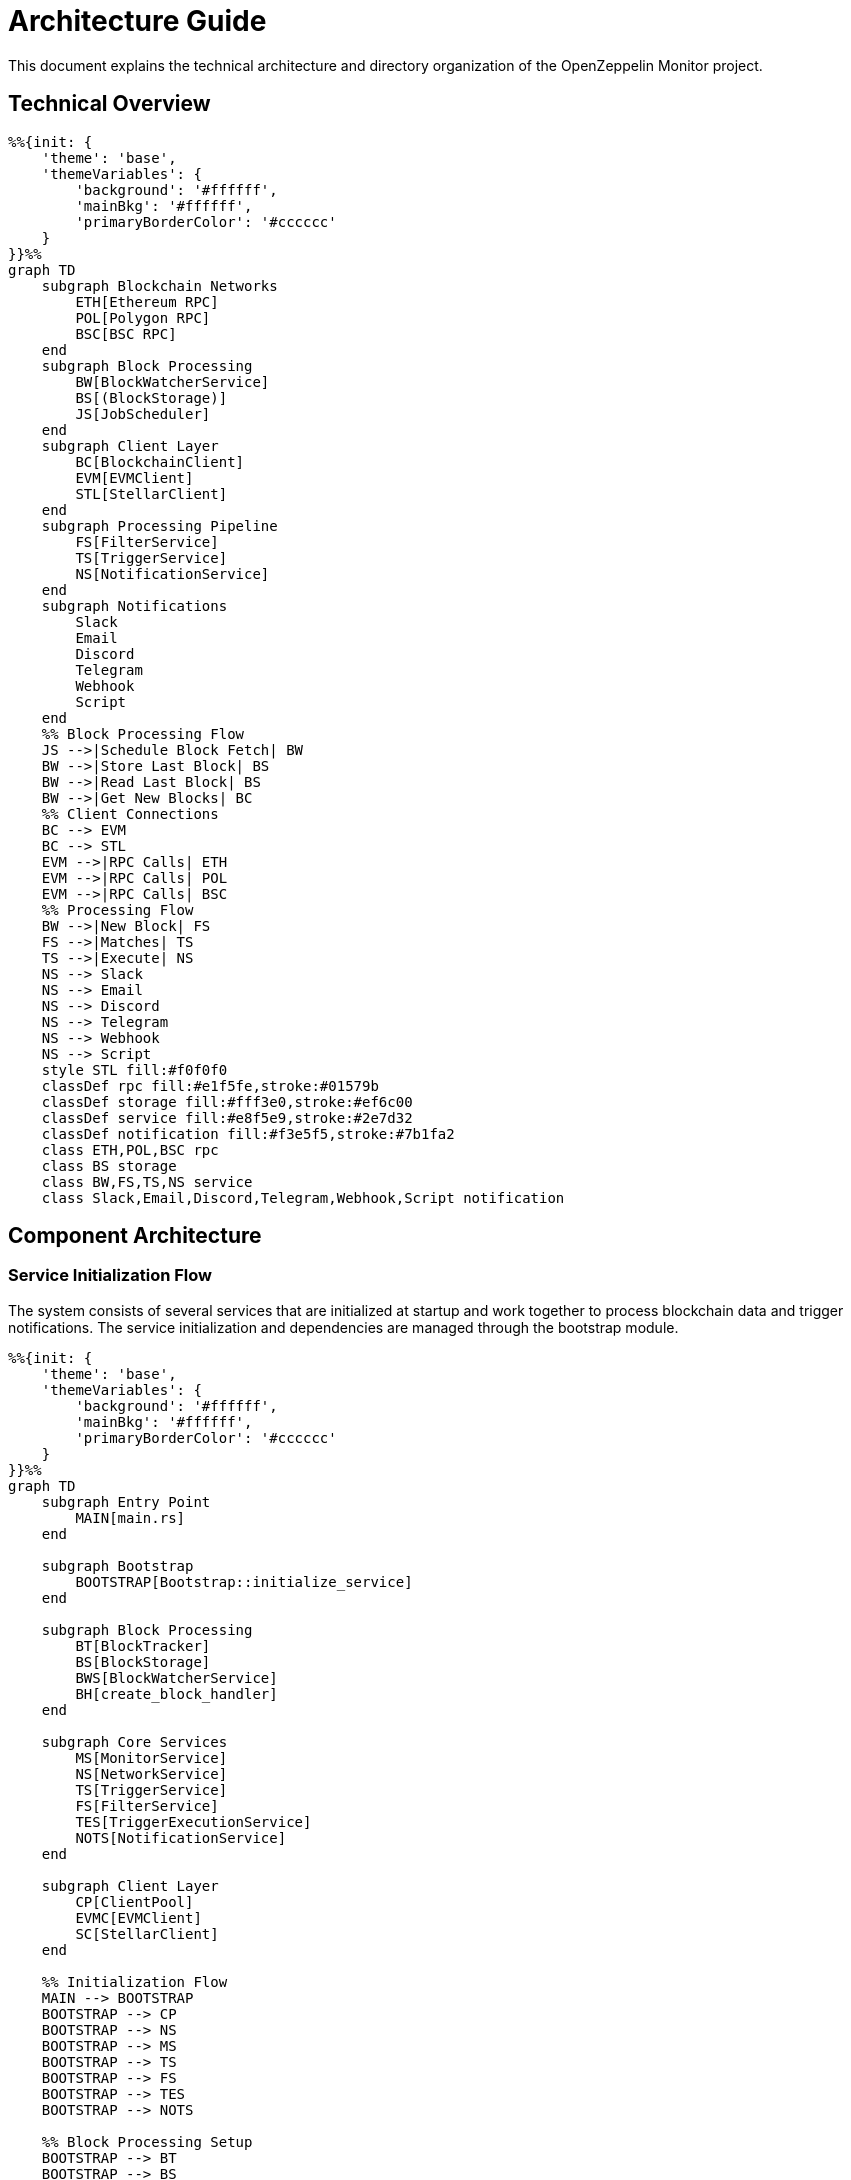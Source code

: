 = Architecture Guide
:description: Detailed information about the OpenZeppelin Monitor project structure.

This document explains the technical architecture and directory organization of the OpenZeppelin Monitor project.

== Technical Overview

[mermaid,width=100%]
....
%%{init: {
    'theme': 'base',
    'themeVariables': {
        'background': '#ffffff',
        'mainBkg': '#ffffff',
        'primaryBorderColor': '#cccccc'
    }
}}%%
graph TD
    subgraph Blockchain Networks
        ETH[Ethereum RPC]
        POL[Polygon RPC]
        BSC[BSC RPC]
    end
    subgraph Block Processing
        BW[BlockWatcherService]
        BS[(BlockStorage)]
        JS[JobScheduler]
    end
    subgraph Client Layer
        BC[BlockchainClient]
        EVM[EVMClient]
        STL[StellarClient]
    end
    subgraph Processing Pipeline
        FS[FilterService]
        TS[TriggerService]
        NS[NotificationService]
    end
    subgraph Notifications
        Slack
        Email
        Discord
        Telegram
        Webhook
        Script
    end
    %% Block Processing Flow
    JS -->|Schedule Block Fetch| BW
    BW -->|Store Last Block| BS
    BW -->|Read Last Block| BS
    BW -->|Get New Blocks| BC
    %% Client Connections
    BC --> EVM
    BC --> STL
    EVM -->|RPC Calls| ETH
    EVM -->|RPC Calls| POL
    EVM -->|RPC Calls| BSC
    %% Processing Flow
    BW -->|New Block| FS
    FS -->|Matches| TS
    TS -->|Execute| NS
    NS --> Slack
    NS --> Email
    NS --> Discord
    NS --> Telegram
    NS --> Webhook
    NS --> Script
    style STL fill:#f0f0f0
    classDef rpc fill:#e1f5fe,stroke:#01579b
    classDef storage fill:#fff3e0,stroke:#ef6c00
    classDef service fill:#e8f5e9,stroke:#2e7d32
    classDef notification fill:#f3e5f5,stroke:#7b1fa2
    class ETH,POL,BSC rpc
    class BS storage
    class BW,FS,TS,NS service
    class Slack,Email,Discord,Telegram,Webhook,Script notification
....

== Component Architecture

=== Service Initialization Flow

The system consists of several services that are initialized at startup and work together to process blockchain data and trigger notifications. The service initialization and dependencies are managed through the bootstrap module.


[mermaid,width=100%]
....
%%{init: {
    'theme': 'base',
    'themeVariables': {
        'background': '#ffffff',
        'mainBkg': '#ffffff',
        'primaryBorderColor': '#cccccc'
    }
}}%%
graph TD
    subgraph Entry Point
        MAIN[main.rs]
    end

    subgraph Bootstrap
        BOOTSTRAP[Bootstrap::initialize_service]
    end

    subgraph Block Processing
        BT[BlockTracker]
        BS[BlockStorage]
        BWS[BlockWatcherService]
        BH[create_block_handler]
    end

    subgraph Core Services
        MS[MonitorService]
        NS[NetworkService]
        TS[TriggerService]
        FS[FilterService]
        TES[TriggerExecutionService]
        NOTS[NotificationService]
    end

    subgraph Client Layer
        CP[ClientPool]
        EVMC[EVMClient]
        SC[StellarClient]
    end

    %% Initialization Flow
    MAIN --> BOOTSTRAP
    BOOTSTRAP --> CP
    BOOTSTRAP --> NS
    BOOTSTRAP --> MS
    BOOTSTRAP --> TS
    BOOTSTRAP --> FS
    BOOTSTRAP --> TES
    BOOTSTRAP --> NOTS

    %% Block Processing Setup
    BOOTSTRAP --> BT
    BOOTSTRAP --> BS
    BOOTSTRAP --> BWS
    BOOTSTRAP --> BH

    %% Client Dependencies
    CP --> EVMC
    CP --> SC
    BWS --> CP

    %% Service Dependencies
    BWS --> BS
    BWS --> BT
    MS --> NS
    MS --> TS
    FS --> TES
    TES --> NOTS

    %% Block Handler Connection
    BH --> FS
    BWS --> BH

    style MAIN fill:#e1f5fe,stroke:#01579b
    style BOOTSTRAP fill:#fff3e0,stroke:#ef6c00
    classDef blockProcessing fill:#e8f5e9,stroke:#2e7d32
    classDef coreServices fill:#f3e5f5,stroke:#7b1fa2
    classDef clients fill:#fce4ec,stroke:#c2185b

    class BT,BS,BWS,BH blockProcessing
    class MS,NS,TS,FS,TES,NOTS coreServices
    class CP,EVMC,SC clients
....

=== Block processing workflow

This sequence diagram shows the detailed flow of operations during block processing, from retrieving the last processed block to executing notifications.

[mermaid,width=100%]
....
%%{init: {
    'theme': 'base',
    'themeVariables': {
        'background': '#ffffff',
        'mainBkg': '#ffffff',
        'primaryBorderColor': '#cccccc'
    }
}}%%
sequenceDiagram
    participant BWS as BlockWatcherService
    participant BS as BlockStorage
    participant BC as BlockchainClient
    participant FS as FilterService
    participant TES as TriggerExecutionService
    participant NS as NotificationService

    rect rgb(232, 245, 233)
        Note over BWS: Orchestrates block processing
        BWS->>BS: Get last processed block
    end

    rect rgb(225, 245, 254)
        Note over BC: Blockchain interface
        BWS->>BC: Get latest block number
        BWS->>BC: Get blocks (last+1 to latest)
    end

    loop For each block
        rect rgb(243, 229, 245)
            Note over FS: Applies monitor filters
            BWS->>FS: filter_block(block)
            FS->>FS: Apply monitor filters
            FS-->>BWS: Monitor matches
        end

        rect rgb(255, 248, 225)
            Note over TES: Evaluates trigger conditions
            BWS->>TES: Process monitor matches
            TES->>TES: Run trigger conditions
        end

        rect rgb(252, 228, 236)
            Note over NS: Delivers notifications
            TES->>NS: Execute notifications
        end
    end

    rect rgb(255, 243, 224)
        Note over BS: Persists processing state
        BWS->>BS: Store latest processed block
    end
....


For detailed information about RPC logic, see the RPC xref:rpc.adoc[section].

== Directory Layout

The project follows a standard Rust project layout:

```
openzeppelin-monitor/
├── src/                # Source code
│   ├── bootstrap/      # Bootstrap functions for the application
│   ├── models/         # Data structures and types
│   ├── repositories/   # Configuration storage
│   ├── services/       # Core business logic
│   ├── utils/          # Helper functions
│
├── config/             # Configuration files
├── tests/              # Integration and property-based tests
├── data/               # Runtime data storage
├── docs/               # Documentation
├── scripts/            # Utility scripts
├── cmd/                # Metrics and monitoring
├── examples/           # Example configuration files
└── ... other root files (Cargo.toml, README.md, etc.)
```

== Source Code Organization

=== `src/` Directory
The main source code directory contains the core implementation files organized into several modules:

* `bootstrap/`: Application initialization and setup for `main.rs`
** Handles service initialization and dependency injection

* `models/`: Core data structures and types
** `blockchain/`: Platform-specific implementations
*** `evm/`: Ethereum Virtual Machine specific types
*** `stellar/`: Stellar blockchain specific types
** `config/`: Configuration loading and validation
** `core/`: Core domain models
** `security/`: Security and secret management

* `repositories/`: Configuration storage
** Handles loading and validating configuration files
** Provides storage interfaces for monitors, networks, and triggers
** Implements validation of configuration references

* `services/`: Core business logic
** `blockchain/`: Blockchain client interfaces
*** `transports/`: Transport clients
**** `evm/`: Ethereum Virtual Machine transport client
**** `stellar/`: Stellar transport client
*** `clients/`: Client implementations
**** `evm/`: Ethereum Virtual Machine client
**** `stellar/`: Stellar client
** `blockwatcher/`: Block monitoring and processing
** `filter/`: Transaction and event filtering
*** `filters/`: Filter implementations
**** `evm/`: Ethereum Virtual Machine filter
**** `stellar/`: Stellar filter
** `notification/`: Alert handling
** `trigger/`: Trigger evaluation and execution
**** `script/`: Script execution utilities


* `utils/`: Helper functions
** `cron_utils`: Cron schedule utilities
** `expression`: Expression evaluation
** `logging/`: Logging utilities
** `macros/`: Macros for common functionality
** `metrics/`: Metrics utilities
** `monitor/`: Monitor configuration test utilities
** `tests/`: Contains test utilities and helper functions
*** `builders/`: Test builder patterns implementing fluent interfaces for creating test fixtures
**** `evm/`: Builder implementations specific to Ethereum Virtual Machine (EVM) testing
**** `stellar/`: Builder implementations specific to Stellar blockchain testing

== Configuration and Data

=== `config/` Directory
Contains JSON configuration files for:

* Network configurations (`networks/`)
** Connection details for blockchain networks
** RPC endpoints and network parameters

* Monitor configurations (`monitors/`)
** Monitoring rules and conditions
** Network and trigger references

* Trigger configurations (`triggers/`)
** Notification settings
** Script definitions

* Filter configurations (`filters/`)
** Match filter scripts

[TIP]
====
The `examples/config/` directory contains example JSON configuration files for each (network, monitor, trigger and filters).
====

=== `data/` Directory
Runtime data storage:

* Block processing state
* Operational data
* Temporary files

[NOTE]
====
The `data/`, `logs/` and `config/` directories are gitignored except for example files. These directories mounted to persist the configs and runtime data.
====

== Examples
=== `examples/` Directory
Provides practical examples and sample configurations to help users get started:

* Demonstrates typical service configurations for various networks
* Acts as a quick-start guide for customizing the monitor
* Serves as a reference for best practices in configuration

== Metrics and Monitoring

=== `cmd/prometheus/` Directory
Prometheus exporters:

* `dashboards/`: Grafana dashboards
* `datasources/`: Prometheus datasources
* `prometheus.yml`: Prometheus configuration
* `grafana.ini`: Grafana configuration

== Testing and Documentation

=== `tests/` Directory
Contains comprehensive test suites:

* Integration tests
* Property-based tests
* Mock implementations
* Test utilities and helpers

=== `docs/` Directory
Project documentation:

* User guides
* API documentation
* Configuration examples
* Architecture diagrams

=== `scripts/` Directory
Utility scripts for:

* Development workflows
* Documentation generation
* Build processes
* Deployment helpers

== Development Tools

=== Pre-commit Hooks
Located in the project root:

* Code formatting checks
* Linting rules
* Commit message validation

=== Build Configuration
Core build files:

* `Cargo.toml`: Project dependencies and metadata
* `rustfmt.toml`: Code formatting rules
* `rust-toolchain.toml`: Rust version and components

== Docker Support

The project includes Docker configurations for different environments:

* `Dockerfile.development`: Development container setup.
* `Dockerfile.production`: Production-ready container.
* Before running the docker compose set your env variables in `.env` according to your needs.

[TIP]
====
For detailed information about running the monitor in containers, see the Docker deployment xref:index.adoc#docker_installation[section] in the user documentation.
====
